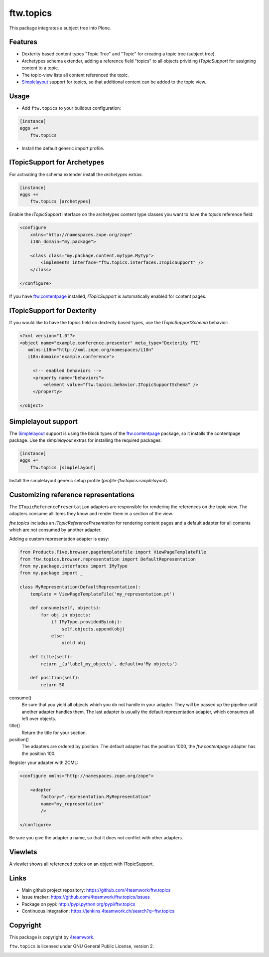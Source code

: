 ftw.topics
==========

This package integrates a subject tree into Plone.

Features
--------

- Dexterity based content types "Topic Tree" and "Topic" for
  creating a topic tree (subject tree).

- Archetypes schema extender, adding a reference field "topics" to
  all objects prividing `ITopicSupport` for assigning content to
  a topic.

- The topic-view lists all content referenced the topic.

- `Simplelayout`_ support for topics, so that additional content
  can be added to the topic view.


Usage
-----

- Add ``ftw.topics`` to your buildout configuration:

.. code:: ini

    [instance]
    eggs +=
        ftw.topics

- Install the default generic import profile.


ITopicSupport for Archetypes
----------------------------

For activating the schema extender install the `archetypes` extras:

.. code:: ini

    [instance]
    eggs +=
        ftw.topics [archetypes]


Enable the `ITopicSupport` interface on the archetypes content type classes
you want to have the `topics` reference field:


.. code:: xml

    <configure
        xmlns="http://namespaces.zope.org/zope"
        i18n_domain="my.package">

        <class class="my.package.content.mytype.MyTyp">
            <implements interface="ftw.topics.interfaces.ITopicSupport" />
        </class>

    </configure>

If you have `ftw.contentpage`_ installed, `ITopicSupport` is automatically enabled
for content pages.


ITopicSupport for Dexterity
---------------------------

If you would like to have the topics field on dexterity based types, use
the `ITopicSupportSchema` behavior:

.. code:: xml

    <?xml version="1.0"?>
    <object name="example.conference.presenter" meta_type="Dexterity FTI"
       xmlns:i18n="http://xml.zope.org/namespaces/i18n"
       i18n:domain="example.conference">

         <!-- enabled behaviors -->
         <property name="behaviors">
             <element value="ftw.topics.behavior.ITopicSupportSchema" />
         </property>

    </object>



Simplelayout support
--------------------

The `Simplelayout`_ support is using the block types of the `ftw.contentpage`_
package, so it installs the contentpage package.
Use the `simplelayout` extras for installing the required packages:

.. code:: ini

    [instance]
    eggs +=
        ftw.topics [simplelayout]

Install the simplelayout generic setup profile (`profile-ftw.topics:simplelayout`).


Customizing reference representations
-------------------------------------

The ``ITopicReferencePresentation`` adapters are responsible for rendering the
references on the topic view. The adapters consume all items they know and
render them in a section of the view.

`ftw.topics` includes an `ITopicReferencePresentation` for rendering content pages
and a default adapter for all contents which are not consumed by another adapter.

Adding a custom representation adapter is easy:

.. code:: python

    from Products.Five.browser.pagetemplatefile import ViewPageTemplateFile
    from ftw.topics.browser.representation import DefaultRepresentation
    from my.package.interfaces import IMyType
    from my.package import _

    class MyRepresentation(DefaultRepresentation):
        template = ViewPageTemplateFile('my_representation.pt')

        def consume(self, objects):
            for obj in objects:
                if IMyType.providedBy(obj):
                    self.objects.append(obj)
                else:
                    yield obj

        def title(self):
            return _(u'label_my_objects', default=u'My objects')

        def position(self):
            return 50


consume()
    Be sure that you yield all objects which you do not handle in your adapter.
    They will be passed up the pipeline until another adapter handles them.
    The last adapter is usually the default representation adapter, which consumes
    all left over objects.

title()
    Return the title for your section.

position()
    The adapters are ordered by position. The default adapter has the position 1000,
    the `ftw.contentpage` adapter has the position 100.

Register your adapter with ZCML:

.. code:: xml

    <configure xmlns="http://namespaces.zope.org/zope">

        <adapter
            factory=".representation.MyRepresentation"
            name="my_representation"
            />

    </configure>

Be sure you give the adapter a name, so that it does not conflict with other adapters.


Viewlets
--------

A viewlet shows all referenced topics on an object with ITopicSupport.

Links
-----

- Main github project repository: https://github.com/4teamwork/ftw.topics
- Issue tracker: https://github.com/4teamwork/ftw.topics/issues
- Package on pypi: http://pypi.python.org/pypi/ftw.topics
- Continuous integration: https://jenkins.4teamwork.ch/search?q=ftw.topics


Copyright
---------

This package is copyright by `4teamwork <http://www.4teamwork.ch/>`_.

``ftw.topics`` is licensed under GNU General Public License, version 2.

.. _Simplelayout: https://github.com/4teamwork/simplelayout.base
.. _ftw.contentpage: https://github.com/4teamwork/ftw.contentpage

.. image:: https://cruel-carlota.pagodabox.com/e7a1abb8fa1cd8c1a3a04072f499c85f
   :alt: githalytics.com
   :target: http://githalytics.com/4teamwork/ftw.topics
